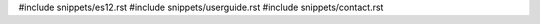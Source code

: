 .. raw:: latex

   \pagestyle{bsg}
   \pagenumbering{arabic}

#include snippets/es12.rst
#include snippets/userguide.rst
#include snippets/contact.rst
